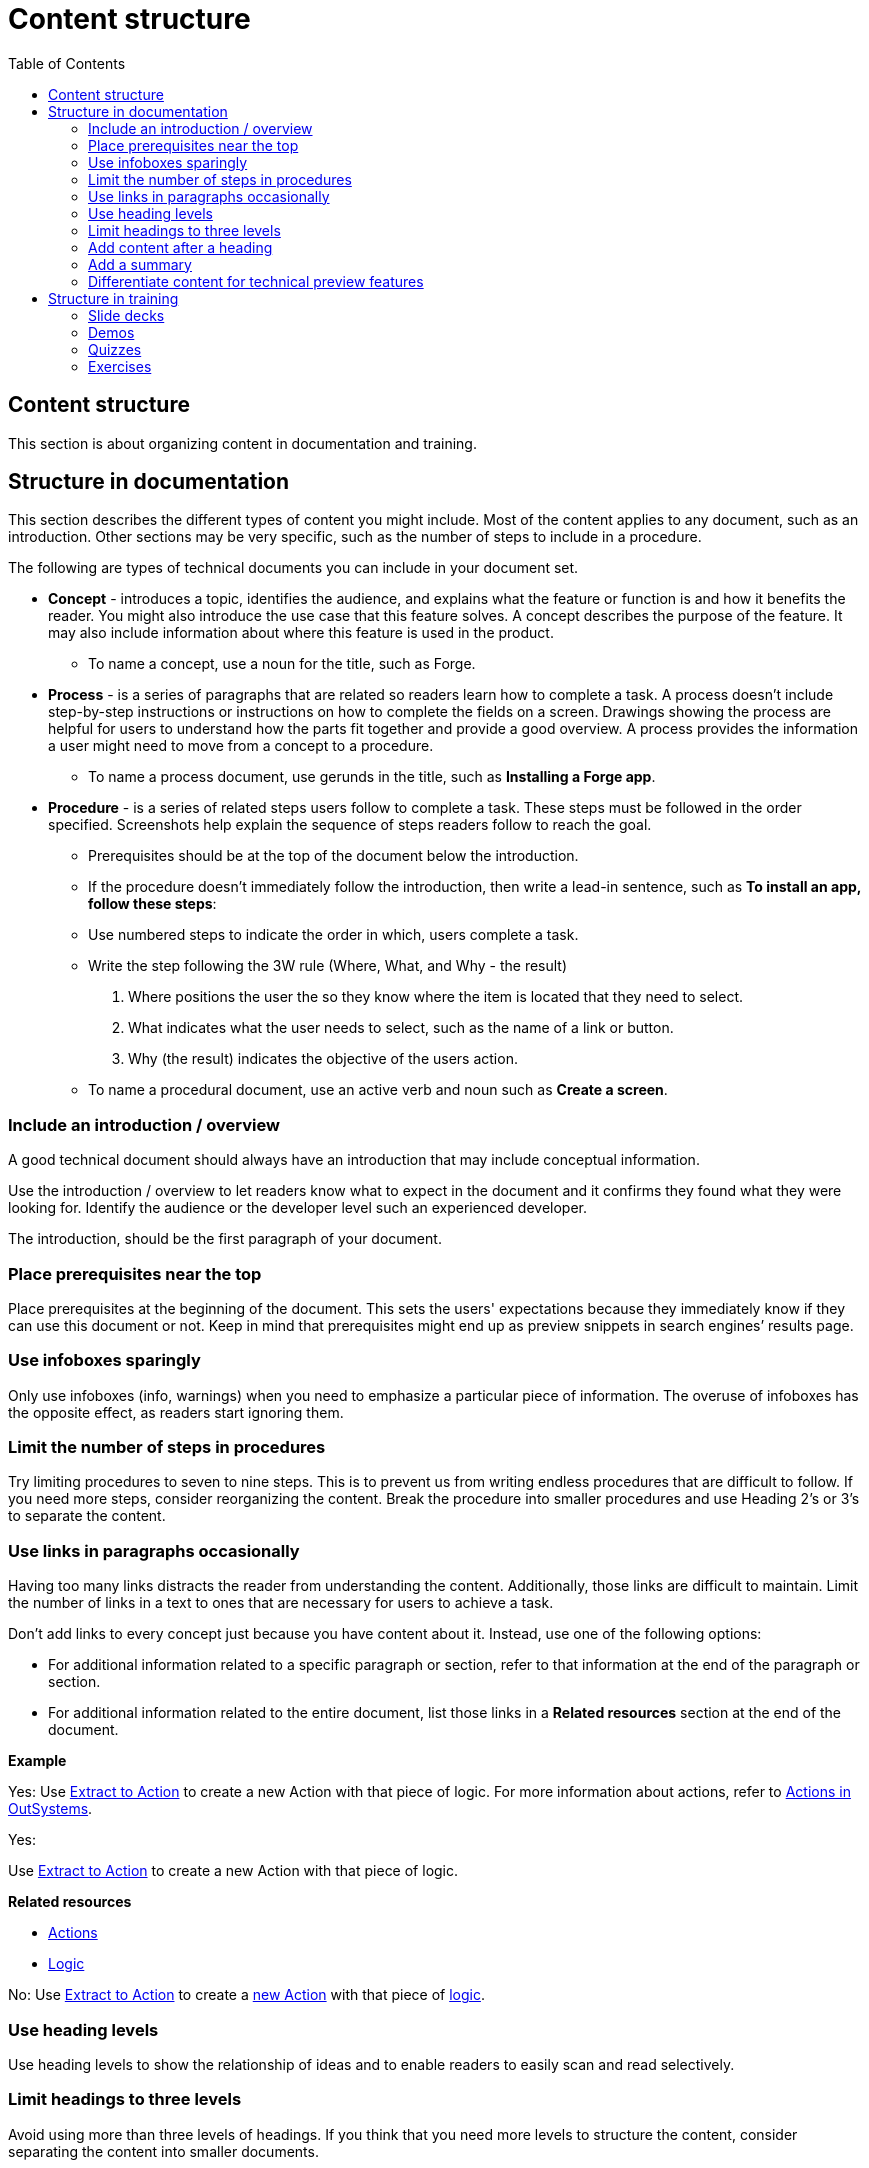 Content structure
=================
:toc:

== Content structure

This section is about organizing content in documentation and training.

== Structure in documentation

This section describes the different types of content you might include. Most of the content applies to any document, such as an introduction. Other sections may be very specific, such as the number of steps to include in a procedure. 

The following are types of technical documents you can include in your document set. 

* *Concept* - introduces a topic, identifies the audience, and explains what the feature or function is and how it benefits the reader. You might also introduce the use case that this feature solves. A concept describes the purpose of the feature. It may also include information about where this feature is used in the product. 
** To name a concept, use a noun for the title, such as Forge.

* *Process* - is a series of paragraphs that are related so readers learn how to complete a task. A process doesn't include step-by-step instructions or instructions on how to complete the fields on a screen. Drawings showing the process are helpful for users to understand how the parts fit together and provide a good overview. A process provides the information a user might need to move from a concept to a procedure. 
** To name a process document, use gerunds in the title, such as *Installing a Forge app*. 

* *Procedure* - is a series of related steps users follow to complete a task. These steps must be followed in the order specified. Screenshots help explain the sequence of steps readers follow to reach the goal.  
** Prerequisites should be at the top of the document below the introduction. 
** If the procedure doesn't immediately follow the introduction, then write a lead-in sentence, such as *To install an app, follow these steps*:
** Use numbered steps to indicate the order in which, users complete a task. 
** Write the step following the 3W rule (Where, What, and Why - the result)
. Where positions the user the so they know where the item is located that they need to select. 
. What indicates what the user needs to select, such as the name of a link or button. 
. Why (the result) indicates the objective of the users action. 
** To name a procedural document, use an active verb and noun such as *Create a screen*.

=== Include an introduction / overview

A good technical document should always have an introduction that may include conceptual information. 

Use the introduction / overview to let readers know what to expect in the document and it confirms they found what they were looking for. Identify the audience or the developer level such an experienced developer.

The introduction, should be the first paragraph of your document. 

=== Place prerequisites near the top

Place prerequisites at the beginning of the document. This sets the users' expectations because they immediately know if they can use this document or not. Keep in mind that prerequisites might end up as preview snippets in search engines’ results page.

=== Use infoboxes sparingly

Only use infoboxes (info, warnings) when you need to emphasize a particular piece of information. The overuse of infoboxes has the opposite effect, as readers start ignoring them. 

=== Limit the number of steps in procedures

Try limiting procedures to seven to nine steps. This is to prevent us from writing endless procedures that are difficult to follow.  If you need more steps, consider reorganizing the content. Break the procedure into smaller procedures and use Heading 2's or 3's to separate the content. 

=== Use links in paragraphs occasionally

Having too many links distracts the reader from understanding the content. Additionally, those links are difficult to maintain. Limit the number of links in a text to ones that are necessary for users to achieve a task.

Don't add links to every concept just because you have content about it. Instead, use one of the following options:

* For additional information related to a specific paragraph or section, refer to that information at the end of the paragraph or section.
* For additional information related to the entire document, list those links in a *Related resources* section at the end of the document.

*Example*

Yes: Use http://example.com/[Extract to Action] to create a new Action with that piece of logic. For more information about actions, refer to http://example.com/[Actions in OutSystems].

Yes:

Use http://example.com/[Extract to Action] to create a new Action with that piece of logic.

*Related resources*

* http://example.com/[Actions]
* http://example.com/[Logic]

No: Use http://example.com/[Extract to Action] to create a http://example.com/[new Action] with that piece of http://example.com/[logic].

=== Use heading levels 

Use heading levels to show the relationship of ideas and to enable readers to easily scan and read selectively. 

=== Limit headings to three levels

Avoid using more than three levels of headings. If you think that you need more levels to structure the content, consider separating the content into smaller documents. 

=== Add content after a heading

Add at least a sentence between a heading and an image or table, describing what follows. Introduce images and tables, so users know what they are looking at.  

*Example*

Yes:

*Create a New Mobile App*

Follow the steps below to create a new mobile app.

1. ...
2. ...
3. ...

No:

*Create a New Mobile App*

1. ...
2. ...
3. ...

=== Add a summary

Add a summary to your document/video explaining why users might need the content. The summary shows in Google results pages. Make sure the summary is succint, contains important information, and is not more than 150 characters. 

*Example*

Develop a Progressive Web App (PWA) by creating a Mobile App and toggling on the option to distribute the app as PWA. Try your app in Android and iOS.

=== Differentiate content for technical preview features

Documentation for Technical Preview (TP) features is typically self-contained. Here's how a document for a TP feature is different from a document for a feature that's Generally Available (GA).

* *Title*. The title is "Technical Preview - <title>".
* *Technical Preview infobox*. Place an infobox at the beginning of the page clarifying that it's a Technical Preview feature. The default message is: "Read https://success.outsystems.com/Support/Enterprise_Customers/Upgrading/Technical_Preview_features[how features in Technical Preview work]. We encourage you to try these features out and to http://example.com/[send us your feedback].". Check with the Technical Knowledge team where the "send us your feedback" should link to, or if the message should be different.
* *Table of contents listing*. Check with the Technical Knowledge team if you should include the page in the table of contents or to have it accessible as a direct link only.

== Structure in training

How to structure videos in training to make them useful and engaging.

=== Slide decks

Limit the length of videos to four minutes. Avoid using screenshots in videos created from slide decks to show steps. Show the steps through the demo videos instead.

=== Demos

Each demo should be self-contained. Use a pre-built demo for a quick start, as it has a scenario that focuses on the topic.

=== Quizzes

Each question is a multiple-choice question and has between two and four (preferred) choices.

For each answer, give a rationale and explain to the user why the answer is correct or incorrect.

Within a question, two answers cannot be mutually exclusive. Logically, this doesn't apply to the questions with only two answers.

All choices should be plausible enough to be considered possibly correct.

=== Exercises

Ideally, provide a sample app for a quick start and explain how to install it. The sample app should be self-contained, without dependencies, and have all the resources users need for following the training video.
